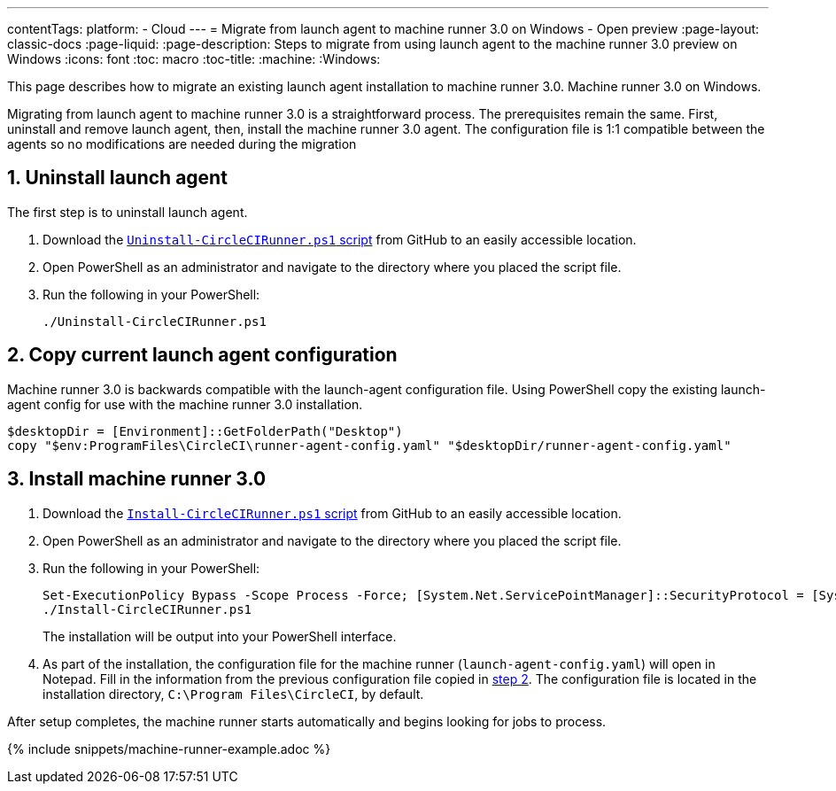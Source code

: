 ---
contentTags:
  platform:
  - Cloud
---
= Migrate from launch agent to machine runner 3.0 on Windows - Open preview
:page-layout: classic-docs
:page-liquid:
:page-description: Steps to migrate from using launch agent to the machine runner 3.0 preview on Windows
:icons: font
:toc: macro
:toc-title:
:machine:
:Windows:

This page describes how to migrate an existing launch agent installation to machine runner 3.0. Machine runner 3.0 on Windows.

Migrating from launch agent to machine runner 3.0 is a straightforward process. The prerequisites remain the same. First, uninstall and remove launch agent, then, install the machine runner 3.0 agent. The configuration file is 1:1 compatible between the agents so no modifications are needed during the migration

[#uninstall-launch-agent]
== 1. Uninstall launch agent
The first step is to uninstall launch agent.

. Download the https://github.com/CircleCI-Public/runner-installation-files/tree/main/windows-install[`Uninstall-CircleCIRunner.ps1` script] from GitHub to an easily accessible location.
. Open PowerShell as an administrator and navigate to the directory where you placed the script file.

. Run the following in your PowerShell:
+
[,powershell]
----
./Uninstall-CircleCIRunner.ps1
----

[#copy-current-runner-configuration]
== 2. Copy current launch agent configuration

Machine runner 3.0 is backwards compatible with the launch-agent configuration file. Using PowerShell copy the existing launch-agent config for use with the machine runner 3.0 installation.

[,powershell]
----
$desktopDir = [Environment]::GetFolderPath("Desktop")
copy "$env:ProgramFiles\CircleCI\runner-agent-config.yaml" "$desktopDir/runner-agent-config.yaml"
----

[#install-machine-runner]
== 3. Install machine runner 3.0

. Download the https://github.com/CircleCI-Public/runner-installation-files/tree/main/windows-install/circleci-runner[`Install-CircleCIRunner.ps1` script] from GitHub to an easily accessible location.

. Open PowerShell as an administrator and navigate to the directory where you placed the script file.

. Run the following in your PowerShell:
+
[,powershell]
----
Set-ExecutionPolicy Bypass -Scope Process -Force; [System.Net.ServicePointManager]::SecurityProtocol = [System.Net.ServicePointManager]::SecurityProtocol -bor 3072;
./Install-CircleCIRunner.ps1
----
+
The installation will be output into your PowerShell interface.

. As part of the installation, the configuration file for the machine runner (`launch-agent-config.yaml`) will open in Notepad. Fill in the information from the previous configuration file copied in <<copy-current-runner-configuration,step 2>>. The configuration file is located in the installation directory, `C:\Program Files\CircleCI`, by default.

After setup completes, the machine runner starts automatically and begins looking for jobs to process.

{% include snippets/machine-runner-example.adoc %}
